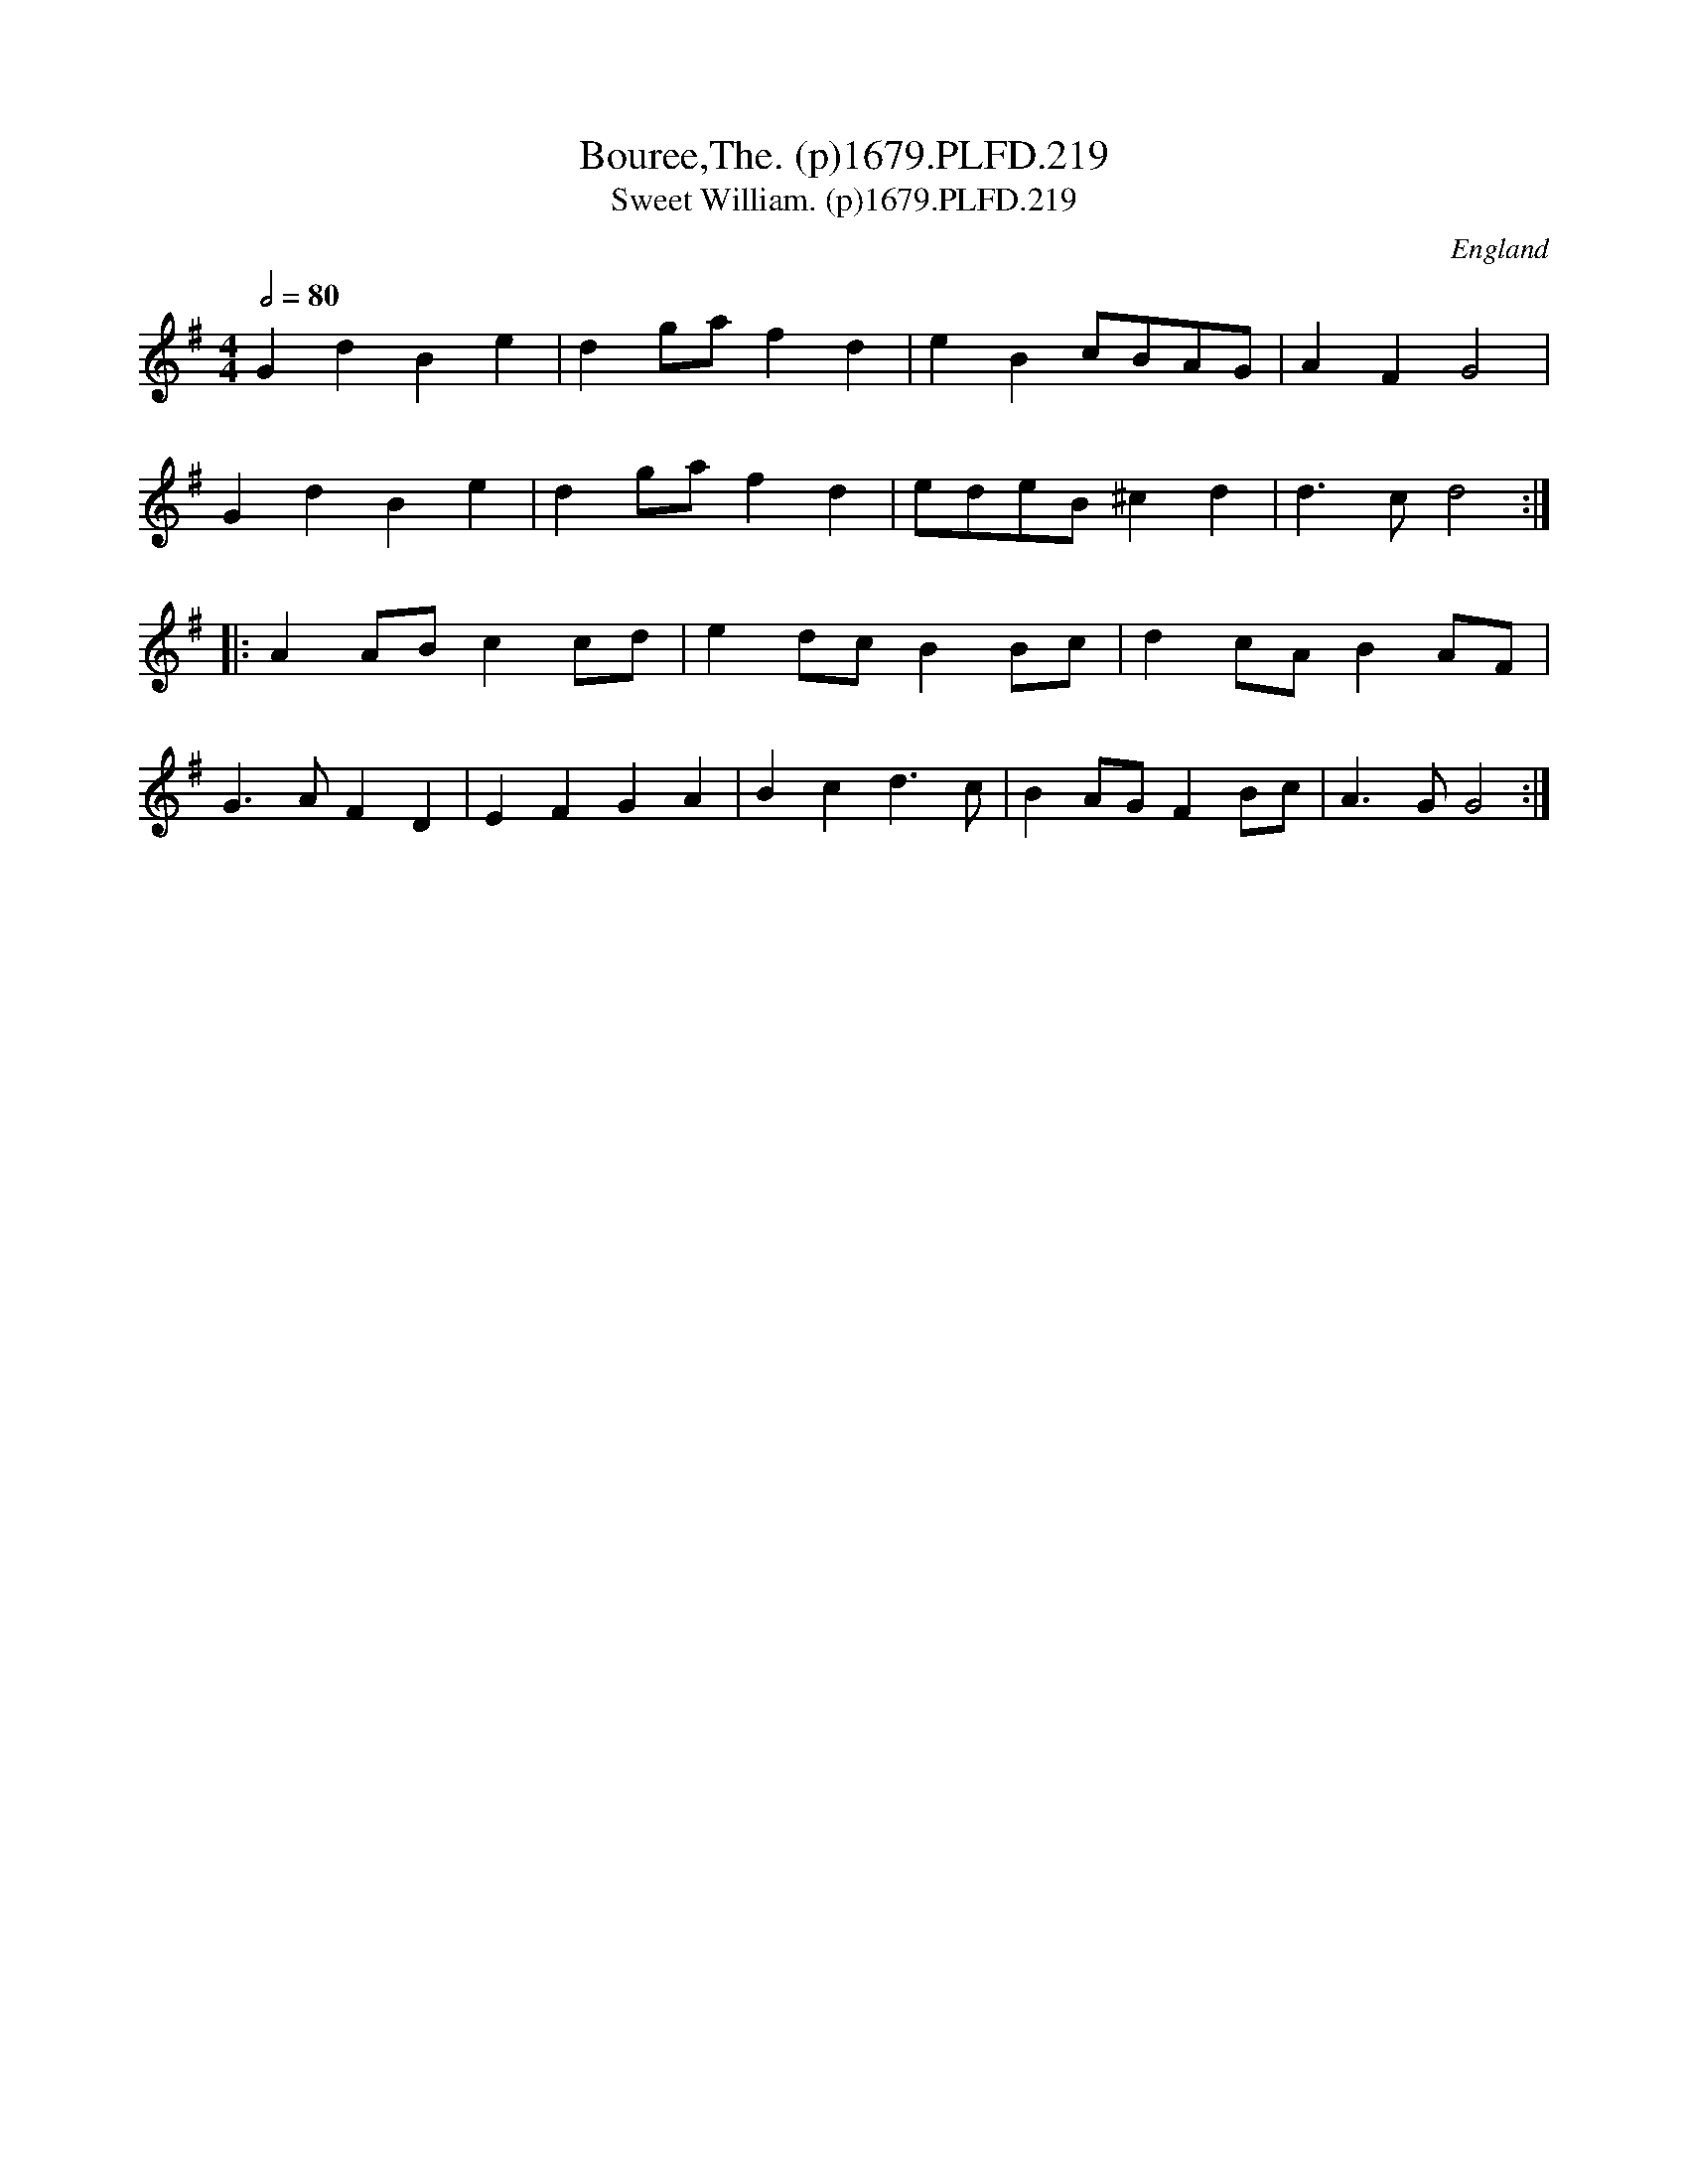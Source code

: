 X:219
T:Bouree,The. (p)1679.PLFD.219
T:Sweet William. (p)1679.PLFD.219
M:4/4
L:1/4
Q:1/2=80
S:Playford, Dancing Master,6th Ed.,1679
O:England
H:1679.
Z:Chris Partington.
K:G
GdBe|dg/a/fd|eBc/B/A/G/|AFG2|
GdBe|dg/a/fd|e/d/e/B/^cd|d>cd2:|
|:AA/B/cc/d/|ed/c/BB/c/|dc/A/BA/F/|
G>AFD|EFGA|Bcd>c|BA/G/FB/c/|A>GG2:|
